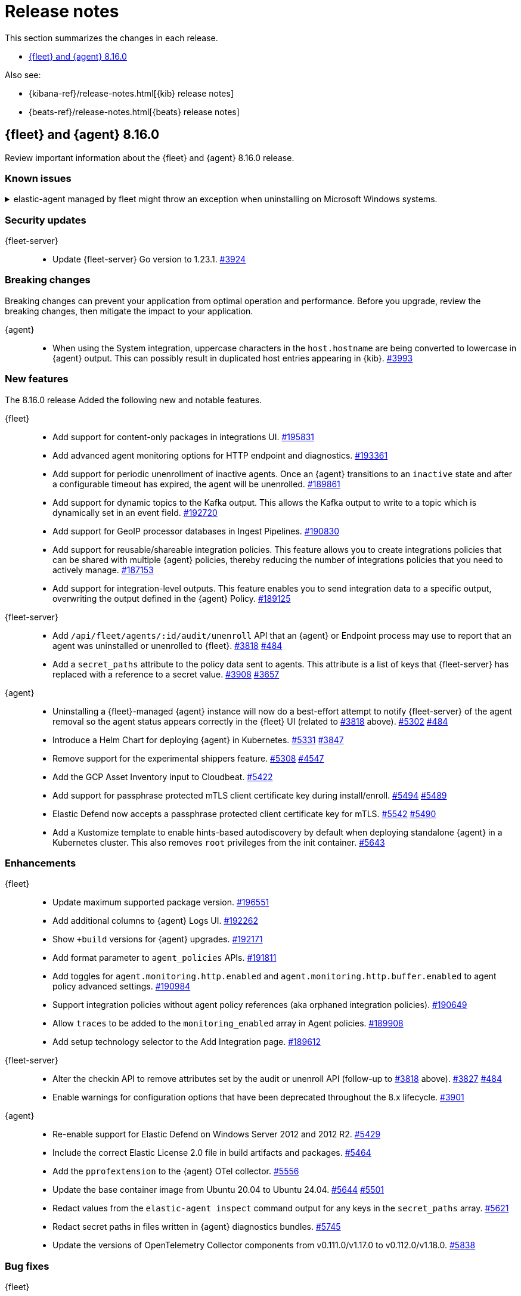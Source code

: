 // Use these for links to issue and pulls.
:kibana-issue: https://github.com/elastic/kibana/issues/
:kibana-pull: https://github.com/elastic/kibana/pull/
:beats-issue: https://github.com/elastic/beats/issues/
:beats-pull: https://github.com/elastic/beats/pull/
:agent-libs-pull: https://github.com/elastic/elastic-agent-libs/pull/
:agent-issue: https://github.com/elastic/elastic-agent/issues/
:agent-pull: https://github.com/elastic/elastic-agent/pull/
:fleet-server-issue: https://github.com/elastic/fleet-server/issues/
:fleet-server-pull: https://github.com/elastic/fleet-server/pull/

[[release-notes]]
= Release notes

This section summarizes the changes in each release.

* <<release-notes-8.16.0>>

Also see:

* {kibana-ref}/release-notes.html[{kib} release notes]
* {beats-ref}/release-notes.html[{beats} release notes]

// begin 8.16.0 relnotes

[[release-notes-8.16.0]]
== {fleet} and {agent} 8.16.0

Review important information about the {fleet} and {agent} 8.16.0 release.

[discrete]
[[known-issues-8.16.0]]
=== Known issues

[[known-issue-issue-5952-8.16.0]]
.elastic-agent managed by fleet might throw an exception when uninstalling on Microsoft Windows systems.
[%collapsible]
====

*Details*

elastic-agent managed by fleet might throw an exception when uninstalling on Microsoft Windows systems.

Sample:

```
C:\>"C:\Program Files\Elastic\Agent\elastic-agent.exe" uninstall
Elastic Agent will be uninstalled from your system at C:\Program Files\Elastic\Agent. Do you want to continue? [Y/n]:y
[====] Attempting to notify Fleet of uninstall  [37s] unexpected fault address 0x18000473ef1
fatal error: fault
[signal 0xc0000005 code=0x1 addr=0x18000473ef1 pc=0x9f3004]
goroutine 1 gp=0xc00007c000 m=5 mp=0xc000116008 [running]:
runtime.throw({0x207a4ba?, 0xa2d986?})
        runtime/panic.go:1023 +0x65 fp=0xc000067588 sp=0xc000067558 pc=0xcf8c5
runtime.sigpanic()
        runtime/signal_windows.go:414 +0xd0 fp=0xc0000675d0 sp=0xc000067588 pc=0xe6a10
(...)
        github.com/elastic/elastic-agent/internal/pkg/agent/errors/generators.go:23
github.com/elastic/elastic-agent/internal/pkg/fleetapi.(*AuditUnenrollCmd).Execute(0xc00073f998, {0x4, 0x23cf148}, 0x0)
        github.com/elastic/elastic-agent/internal/pkg/fleetapi/audit_unenroll_cmd.go:74 +0x324 fp=0xc000067738 sp=0xc0000675d0 pc=0x9f3004
runtime: g 1: unexpected return pc for github.com/elastic/elastic-agent/internal/pkg/fleetapi.(*AuditUnenrollCmd).Execute called from 0xc0006817a0
stack: frame={sp:0xc0000675d0, fp:0xc000067738} stack=[0xc000064000,0xc000068000)
0x000000c0000674d0:  0x000000c000067508  0x00000000000d14af <runtime.gwrite+0x00000000000000ef>
0x000000c0000674e0:  0x00000000023c9c90  0x0000000000000001
0x000000c0000674f0:  0x0000000000000001  0x000000c00006756b
0x000000c000067500:  0x00000000001074b7 <runtime.systemstack+0x0000000000000037>  0x000000c000067548
0x000000c000067510:  0x00000000000cfd05 <runtime.fatalthrow+0x0000000000000065>  0x000000c000067528
0x000000c000067520:  0x000000c00007c000  0x00000000000cfd40 <runtime.fatalthrow.func1+0x0000000000000000>
0x000000c000067530:  0x000000c00007c000  0x00000000000cf8c5 <runtime.throw+0x0000000000000065>
0x000000c000067540:  0x000000c000067558  0x000000c000067578
0x000000c000067550:  0x00000000000cf8c5 <runtime.throw+0x0000000000000065>  0x000000c000067560
0x000000c000067560:  0x00000000000cf8e0 <runtime.throw.func1+0x0000000000000000>  0x000000000207a4ba
0x000000c000067570:  0x0000000000000005  0x000000c0000675c0
0x000000c000067580:  0x00000000000e6a10 <runtime.sigpanic+0x00000000000000d0>  0x000000000207a4ba
0x000000c000067590:  0x0000000000a2d986 <github.com/elastic/elastic-agent/internal/pkg/agent/install.backoffWithContext+0x00000000000000a6>  0x0000018000473ef1
0x000000c0000675a0:  0x000000c00007c000  0x00000002540be400
0x000000c0000675b0:  0x00000000023e9840  0x000000c0004c1d40
0x000000c0000675c0:  0x000000c000067800  0x00000000009f3004 <github.com/elastic/elastic-agent/internal/pkg/fleetapi.(*AuditUnenrollCmd).Execute+0x0000000000000324>
0x000000c0000675d0: <0x0000000000a2acfa <github.com/elastic/elastic-agent/internal/pkg/agent/install.notifyFleetAuditUninstall+0x000000000000039a>  0x00000000023f8d28
0x000000c0000675e0:  0x000000c00011c050  0x00000000023cf148
0x000000c0000675f0:  0x0000000000000000  0x00000000023cf148
0x000000c000067600:  0x0000000000000000  0x000000c00073f9b0
0x000000c000067610:  0x000000000000000e  0x000000c00052fbd0
0x000000c000067620:  0x0000000000000001  0x0000000000000001
0x000000c000067630:  0x000000c0007d0460  0x0000008bb2c97000
0x000000c000067640:  0x0000000000000000  0x0000000000000000
0x000000c000067650:  0x0000000000000000  0x0000000000000000
0x000000c000067660:  0x0000000000000000  0x000000c000453b80
0x000000c000067670:  0x0000000000000036  0x0100000000000000
0x000000c000067680:  0x00000000023e9840  0x0000000000000000
0x000000c000067690:  0x000000000000002a  0x0000000000000028
0x000000c0000676a0:  0x000000c00051a378  0x0000000edebedcf7
0x000000c0000676b0:  0x000000000576fb74  0x00000000023f8d28
0x000000c0000676c0:  0x0000000000000000  0x0000000000000000
0x000000c0000676d0:  0x000000000576fb74  0x0000000edebedcf7
0x000000c0000676e0:  0x0000000000000000  0x0000000000000000
0x000000c0000676f0:  0x000000c000357e90  0x000000c00000d480
0x000000c000067700:  0x0000000000000000  0x00000000023cf170
0x000000c000067710:  0x000000c00011c050  0x00000000023e05e0
0x000000c000067720:  0x000000c0001d54a0  0x00000000023d81e0
0x000000c000067730:  0x000000c0006817a0 >0x000000c00073f998
0x000000c000067740:  0x0000000000000004  0x00000000023cf148
0x000000c000067750:  0x0000000000000000  0x00000000023cf148
0x000000c000067760:  0x0000000000000000  0x000000c00073f9b0
0x000000c000067770:  0x000000000000000e  0x000000c00052fbd0
0x000000c000067780:  0x0000000000000001  0x0000000000000001
0x000000c000067790:  0x000000c0007d0460  0x0000008bb2c97000
0x000000c0000677a0:  0x0000000000000000  0x0000000000000000
0x000000c0000677b0:  0x0000000000000000  0x0000000000000000
0x000000c0000677c0:  0x00000000009ddb3f <github.com/schollz/progressbar/v3.(*ProgressBar).Describe+0x00000000000000ff>  0x000000c00038a780
0x000000c0000677d0:  0x000000c0003572f0  0x00000000037eb440
0x000000c0000677e0:  0x00000000009ddb80 <github.com/schollz/progressbar/v3.(*ProgressBar).Describe.deferwrap1+0x0000000000000000>  0x000000c00038a958
0x000000c0000677f0:  0x000000c00010a1f9  0x000000c0002dced0
0x000000c000067800:  0x000000c000067958  0x0000000000a2a593 <github.com/elastic/elastic-agent/internal/pkg/agent/install.Uninstall+0x00000000000006b3>
0x000000c000067810:  0x00000000023f8c80  0x0000000003874900
0x000000c000067820:  0x000000c000522b00  0x000000c00038a780
0x000000c000067830:  0x000000c00052f150
goroutine 2 gp=0xc00007c700 m=nil [force gc (idle)]:
runtime.gopark(0x0?, 0x0?, 0x0?, 0x0?, 0x0?)
        runtime/proc.go:402 +0xce fp=0xc000081fa8 sp=0xc000081f88 pc=0xd260e
runtime.goparkunlock(...)
        runtime/proc.go:408
runtime.forcegchelper()
        runtime/proc.go:326 +0xb8 fp=0xc000081fe0 sp=0xc000081fa8 pc=0xd2478
runtime.goexit({})
        runtime/asm_amd64.s:1695 +0x1 fp=0xc000081fe8 sp=0xc000081fe0 pc=0x109481
created by runtime.init.6 in goroutine 1
        runtime/proc.go:314 +0x1a
goroutine 3 gp=0xc00007ca80 m=nil [GC sweep wait]:
runtime.gopark(0x1?, 0x0?, 0x0?, 0x0?, 0x0?)
        runtime/proc.go:402 +0xce fp=0xc000083f80 sp=0xc000083f60 pc=0xd260e
runtime.goparkunlock(...)
        runtime/proc.go:408
runtime.bgsweep(0xc00008a000)
        runtime/mgcsweep.go:318 +0xdf fp=0xc000083fc8 sp=0xc000083f80 pc=0xba93f
runtime.gcenable.gowrap1()
        runtime/mgc.go:203 +0x25 fp=0xc000083fe0 sp=0xc000083fc8 pc=0xaf1e5
runtime.goexit({})
        runtime/asm_amd64.s:1695 +0x1 fp=0xc000083fe8 sp=0xc000083fe0 pc=0x109481
created by runtime.gcenable in goroutine 1
        runtime/mgc.go:203 +0x66
...
```

See {elastic-agent} issue link:https://github.com/elastic/elastic-agent/issues/5952[#5952].

*Cause* +

The problem occurs when Elastic Agent notifies Fleet to audit the uninstall.



====

[discrete]
[[security-updates-8.16.0]]
=== Security updates

{fleet-server}::
* Update {fleet-server} Go version to 1.23.1. {fleet-server-pull}3924[#3924]

[discrete]
[[breaking-changes-8.16.0]]
=== Breaking changes

Breaking changes can prevent your application from optimal operation and
performance. Before you upgrade, review the breaking changes, then mitigate the
impact to your application.

{agent}::
* When using the System integration, uppercase characters in the `host.hostname` are being converted to lowercase in {agent} output. This can possibly result in duplicated host entries appearing in {kib}. {beats-issue}39993[#3993]

[discrete]
[[new-features-8.16.0]]
=== New features

The 8.16.0 release Added the following new and notable features.

{fleet}::
* Add support for content-only packages in integrations UI. {kibana-pull}195831[#195831]
* Add advanced agent monitoring options for HTTP endpoint and diagnostics. {kibana-pull}193361[#193361]
* Add support for periodic unenrollment of inactive agents. Once an {agent} transitions to an `inactive` state and after a configurable timeout has expired, the agent will be unenrolled. {kibana-pull}189861[#189861]
* Add support for dynamic topics to the Kafka output. This allows the Kafka output to write to a topic which is dynamically set in an event field. {kibana-pull}192720[#192720]
* Add support for GeoIP processor databases in Ingest Pipelines. {kibana-pull}190830[#190830]
* Add support for reusable/shareable integration policies. This feature allows you to create integrations policies that can be shared with multiple {agent} policies, thereby reducing the number of integrations policies that you need to actively manage. {kibana-pull}187153[#187153]
* Add support for integration-level outputs. This feature enables you to send integration data to a specific output, overwriting the output defined in the {agent} Policy. {kibana-pull}189125[#189125]


{fleet-server}::
* Add `/api/fleet/agents/:id/audit/unenroll` API that an {agent} or Endpoint process may use to report that an agent was uninstalled or unenrolled to {fleet}. {fleet-server-pull}3818[#3818] {agent-issue}484[#484]
* Add a `secret_paths` attribute to the policy data sent to agents. This attribute is a list of keys that {fleet-server} has replaced with a reference to a secret value. {fleet-server-pull}3908[#3908] {fleet-server-issue}3657[#3657] 

{agent}::
* Uninstalling a {fleet}-managed {agent} instance will now do a best-effort attempt to notify {fleet-server} of the agent removal so the agent status appears correctly in the {fleet} UI (related to {fleet-server-pull}3818[#3818] above). {agent-pull}5302[#5302] {agent-issue}484[#484]
* Introduce a Helm Chart for deploying {agent} in Kubernetes. {agent-pull}5331[#5331] {agent-issue}3847[#3847]
* Remove support for the experimental shippers feature. {agent-pull}5308[#5308] {agent-issue}4547[#4547]
* Add the GCP Asset Inventory input to Cloudbeat. {agent-pull}5422[#5422]
* Add support for passphrase protected mTLS client certificate key during install/enroll. {agent-pull}5494[#5494] {agent-issue}5489[#5489]
* Elastic Defend now accepts a passphrase protected client certificate key for mTLS. {agent-pull}5542[#5542] {agent-issue}5490[#5490]
* Add a Kustomize template to enable hints-based autodiscovery by default when deploying standalone {agent} in a Kubernetes cluster. This also removes `root` privileges from the init container. {agent-pull}5643[#5643]

[discrete]
[[enhancements-8.16.0]]
=== Enhancements

{fleet}::
* Update maximum supported package version. {kibana-pull}196551[#196551]
* Add additional columns to {agent} Logs UI. {kibana-pull}192262[#192262]
* Show `+build` versions for {agent} upgrades. {kibana-pull}192171[#192171]
* Add format parameter to `agent_policies` APIs. {kibana-pull}191811[#191811]
* Add toggles for `agent.monitoring.http.enabled` and `agent.monitoring.http.buffer.enabled` to agent policy advanced settings. {kibana-pull}190984[#190984]
* Support integration policies without agent policy references (aka orphaned integration policies). {kibana-pull}190649[#190649]
* Allow `traces` to be added to the `monitoring_enabled` array in Agent policies. {kibana-pull}189908[#189908]
* Add setup technology selector to the Add Integration page. {kibana-pull}189612[#189612]

{fleet-server}::
* Alter the checkin API to remove attributes set by the audit or unenroll API (follow-up to {fleet-server-pull}3818[#3818] above). {fleet-server-pull}3827[#3827] {agent-issue}484[#484]
* Enable warnings for configuration options that have been deprecated throughout the 8.x lifecycle. {fleet-server-pull}3901[#3901]

{agent}::
* Re-enable support for Elastic Defend on Windows Server 2012 and 2012 R2. {agent-pull}5429[#5429]
* Include the correct Elastic License 2.0 file in build artifacts and packages. {agent-pull}5464[#5464]
* Add the `pprofextension` to the {agent} OTel collector.  {agent-pull}5556[#5556]
* Update the base container image from Ubuntu 20.04 to Ubuntu 24.04. {agent-pull}5644[#5644] {agent-issue}5501[#5501]
* Redact values from the `elastic-agent inspect` command output for any keys in the `secret_paths` array. {agent-pull}5621[#5621]
* Redact secret paths in files written in {agent} diagnostics bundles. {agent-pull}5745[#5745]
* Update the versions of OpenTelemetry Collector components from v0.111.0/v1.17.0 to v0.112.0/v1.18.0. {agent-pull}5838[#5838]

[discrete]
[[bug-fixes-8.16.0]]
=== Bug fixes

{fleet}::
* Revert "Fix client-side validation for agent policy timeout fields". {kibana-pull}194338[#194338]
* Add proxy arguments to install snippets. {kibana-pull}193922[#193922]
* Rollover if dimension mappings changed in dynamic templates. {kibana-pull}192098[#192098]

{fleet-server}::
* Fix the error handling when {fleet-server} attempts to authenticate with {es}. {fleet-server-pull}3935[#3935] {fleet-server-issue}3929[#3929]
* Fix an issue that caused {fleet-server} to report a `500` error on {agent} check-in because the agent has upgrade details but the referenced action ID is not found. {fleet-server-pull}3991[#3991]

{agent}::
* Fix {agent} crashing when self unenrolling due to too many authentication failures against {fleet-server}. {agent-pull}5438[#5438] {agent-issue}5434[#5434]
* Change the deprecated `maintainer` label in Dockerfile to use the `org.opencontainers.image.authors` label instead. {agent-pull}5527[#5527]

// end 8.16.0 relnotes

// ---------------------
//TEMPLATE
//Use the following text as a template. Remember to replace the version info.

// begin 8.7.x relnotes

//[[release-notes-8.7.x]]
//== {fleet} and {agent} 8.7.x

//Review important information about the {fleet} and {agent} 8.7.x release.

//[discrete]
//[[security-updates-8.7.x]]
//=== Security updates

//{fleet}::
//* add info

//{agent}::
//* add info

//[discrete]
//[[breaking-changes-8.7.x]]
//=== Breaking changes

//Breaking changes can prevent your application from optimal operation and
//performance. Before you upgrade, review the breaking changes, then mitigate the
//impact to your application.

//[discrete]
//[[breaking-PR#]]
//.Short description
//[%collapsible]
//====
//*Details* +
//<Describe new behavior.> For more information, refer to {kibana-pull}PR[#PR].

//*Impact* +
//<Describe how users should mitigate the change.> For more information, refer to {fleet-guide}/fleet-server.html[Fleet Server].
//====

//[discrete]
//[[notable-changes-8.13.0]]
//=== Notable changes

//The following are notable, non-breaking updates to be aware of:

//* Changes to features that are in Technical Preview.
//* Changes to log formats.
//* Changes to non-public APIs.
//* Behaviour changes that repair critical bugs.

//{fleet}::
//* add info

//{agent}::
//* add info

//[discrete]
//[[known-issues-8.7.x]]
//=== Known issues

//[[known-issue-issue#]]
//.Short description
//[%collapsible]
//====

//*Details*

//<Describe known issue.>

//*Impact* +

//<Describe impact or workaround.>

//====

//[discrete]
//[[deprecations-8.7.x]]
//=== Deprecations

//The following functionality is deprecated in 8.7.x, and will be removed in
//8.7.x. Deprecated functionality does not have an immediate impact on your
//application, but we strongly recommend you make the necessary updates after you
//upgrade to 8.7.x.

//{fleet}::
//* add info

//{agent}::
//* add info

//[discrete]
//[[new-features-8.7.x]]
//=== New features

//The 8.7.x release Added the following new and notable features.

//{fleet}::
//* add info

//{agent}::
//* add info

//[discrete]
//[[enhancements-8.7.x]]
//=== Enhancements

//{fleet}::
//* add info

//{agent}::
//* add info

//[discrete]
//[[bug-fixes-8.7.x]]
//=== Bug fixes

//{fleet}::
//* add info

//{agent}::
//* add info

// end 8.7.x relnotes
